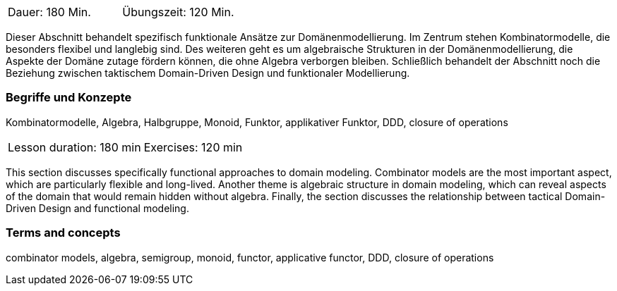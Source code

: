 // tag::DE[]
|===
| Dauer: 180 Min. | Übungszeit: 120 Min.
|===

Dieser Abschnitt behandelt spezifisch funktionale Ansätze zur
Domänenmodellierung.  Im Zentrum stehen Kombinatormodelle, die
besonders flexibel und langlebig sind.  Des weiteren geht es um
algebraische Strukturen in der Domänenmodellierung, die Aspekte der
Domäne zutage fördern können, die ohne Algebra verborgen bleiben.
Schließlich behandelt der Abschnitt noch die Beziehung zwischen
taktischem Domain-Driven Design und funktionaler Modellierung.

=== Begriffe und Konzepte
Kombinatormodelle, Algebra, Halbgruppe, Monoid, Funktor, applikativer
Funktor, DDD, closure of operations

// end::DE[]

// tag::EN[]
|===
| Lesson duration: 180 min | Exercises: 120 min
|===

This section discusses specifically functional approaches to domain
modeling.  Combinator models are the most important aspect, which are
particularly flexible and long-lived.  Another theme is algebraic
structure in domain modeling, which can reveal aspects of the domain
that would remain hidden without algebra.  Finally, the section
discusses the relationship between tactical Domain-Driven Design and
functional modeling.

=== Terms and concepts
combinator models, algebra, semigroup, monoid, functor, applicative
functor, DDD, closure of operations
// end::EN[]

